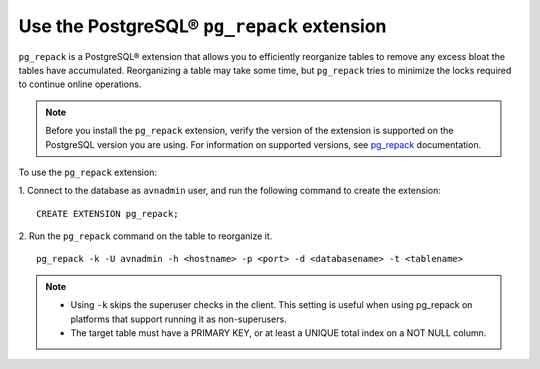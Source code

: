 Use the PostgreSQL® ``pg_repack`` extension
===========================================

``pg_repack`` is a PostgreSQL® extension that allows you to efficiently reorganize tables to remove any excess bloat the tables have accumulated. Reorganizing a table may take some time, but ``pg_repack`` tries to minimize the locks required to continue online operations.

.. note:: 
  Before you install the ``pg_repack`` extension, verify the version of the extension is supported on the PostgreSQL version you are using. For information on supported versions, see `pg_repack <https://reorg.github.io/pg_repack/>`_ documentation.   

To use the ``pg_repack`` extension: 

1. Connect to the database as ``avnadmin`` user, and run the following command to create the extension: 
:: 
  CREATE EXTENSION pg_repack;

2. Run the ``pg_repack`` command on the table to reorganize it. 
::
  pg_repack -k -U avnadmin -h <hostname> -p <port> -d <databasename> -t <tablename>   

.. note:: 
  - Using ``-k`` skips the superuser checks in the client. This setting is useful when using pg_repack on platforms that support running it as non-superusers.
  - The target table must have a PRIMARY KEY, or at least a UNIQUE total index on a NOT NULL column.


.. seealso::
  - For more information, see `pg_repack <https://reorg.github.io/pg_repack/>`_ documentation.
  - For more information on managing extensions, see :doc:`Install or update extension <../howto/manage-extensions>`.
  


